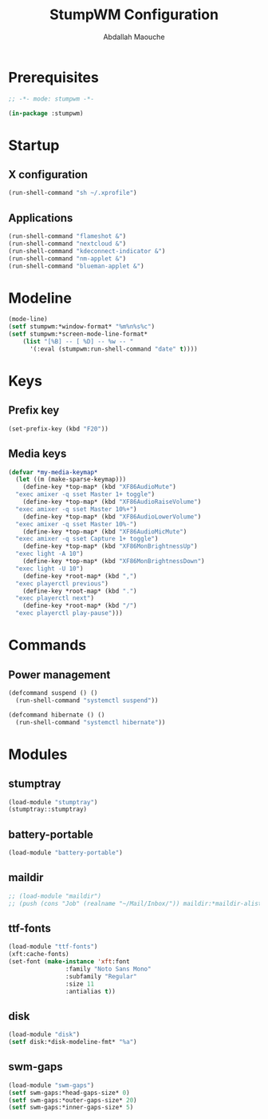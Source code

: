 # -*- mode: org ; mode: stumpwm -*-
#+title: StumpWM Configuration
#+author: Abdallah Maouche
#+PROPERTY: header-args:lisp :tangle ./init.lisp

* Prerequisites
#+begin_src lisp
  ;; -*- mode: stumpwm -*-

  (in-package :stumpwm)
#+end_src

* Startup

** X configuration
#+begin_src lisp
  (run-shell-command "sh ~/.xprofile")
#+end_src

** Applications
#+begin_src lisp
  (run-shell-command "flameshot &")
  (run-shell-command "nextcloud &")
  (run-shell-command "kdeconnect-indicator &")
  (run-shell-command "nm-applet &")
  (run-shell-command "blueman-applet &")
#+end_src

* Modeline
#+begin_src lisp
  (mode-line)
  (setf stumpwm:*window-format* "%m%n%s%c")
  (setf stumpwm:*screen-mode-line-format*
	  (list "[%B] -- [ %D] -- %w -- "
		'(:eval (stumpwm:run-shell-command "date" t))))
#+end_src


* Keys

** Prefix key
#+begin_src lisp
  (set-prefix-key (kbd "F20"))
#+end_src

** Media keys
#+begin_src lisp
  (defvar *my-media-keymap*
    (let ((m (make-sparse-keymap)))
      (define-key *top-map* (kbd "XF86AudioMute")
	"exec amixer -q sset Master 1+ toggle")
      (define-key *top-map* (kbd "XF86AudioRaiseVolume")
	"exec amixer -q sset Master 10%+")
      (define-key *top-map* (kbd "XF86AudioLowerVolume")
	"exec amixer -q sset Master 10%-")
      (define-key *top-map* (kbd "XF86AudioMicMute")
	"exec amixer -q sset Capture 1+ toggle")
      (define-key *top-map* (kbd "XF86MonBrightnessUp")
	"exec light -A 10")
      (define-key *top-map* (kbd "XF86MonBrightnessDown")
	"exec light -U 10")
      (define-key *root-map* (kbd ",")
	"exec playerctl previous")
      (define-key *root-map* (kbd ".")
	"exec playerctl next")
      (define-key *root-map* (kbd "/")
	"exec playerctl play-pause")))
#+end_src

* Commands

** Power management
#+begin_src lisp
  (defcommand suspend () ()
    (run-shell-command "systemctl suspend"))

  (defcommand hibernate () ()
    (run-shell-command "systemctl hibernate"))
#+end_src


* Modules

** stumptray
#+begin_src lisp
  (load-module "stumptray")
  (stumptray::stumptray)
#+end_src

** battery-portable
#+begin_src lisp
  (load-module "battery-portable")
#+end_src

** maildir
#+begin_src lisp
  ;; (load-module "maildir")
  ;; (push (cons "Job" (realname "~/Mail/Inbox/")) maildir:*maildir-alist*)
#+end_src

** ttf-fonts
#+begin_src lisp
  (load-module "ttf-fonts")
  (xft:cache-fonts)
  (set-font (make-instance 'xft:font
			      :family "Noto Sans Mono"
			      :subfamily "Regular"
			      :size 11
			      :antialias t))
#+end_src

** disk
#+begin_src lisp
  (load-module "disk")
  (setf disk:*disk-modeline-fmt* "%a")
#+end_src

** swm-gaps
#+begin_src lisp
  (load-module "swm-gaps")
  (setf swm-gaps:*head-gaps-size* 0)
  (setf swm-gaps:*outer-gaps-size* 20)
  (setf swm-gaps:*inner-gaps-size* 5)
#+end_src


